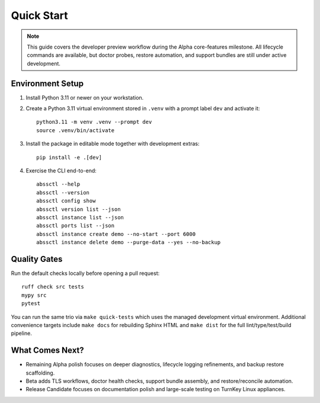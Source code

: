 Quick Start
===========

.. note::
   This guide covers the developer preview workflow during the Alpha
   core-features milestone. All lifecycle commands are available, but doctor
   probes, restore automation, and support bundles are still under active
   development.

Environment Setup
-----------------

1. Install Python 3.11 or newer on your workstation.
2. Create a Python 3.11 virtual environment stored in ``.venv`` with a prompt label ``dev`` and activate it::

      python3.11 -m venv .venv --prompt dev
      source .venv/bin/activate

3. Install the package in editable mode together with development extras::

      pip install -e .[dev]

4. Exercise the CLI end-to-end::

      abssctl --help
      abssctl --version
      abssctl config show
      abssctl version list --json
      abssctl instance list --json
      abssctl ports list --json
      abssctl instance create demo --no-start --port 6000
      abssctl instance delete demo --purge-data --yes --no-backup

Quality Gates
-------------

Run the default checks locally before opening a pull request::

   ruff check src tests
   mypy src
   pytest

You can run the same trio via ``make quick-tests`` which uses the managed
development virtual environment. Additional convenience targets include
``make docs`` for rebuilding Sphinx HTML and ``make dist`` for the full
lint/type/test/build pipeline.

What Comes Next?
----------------

- Remaining Alpha polish focuses on deeper diagnostics, lifecycle logging
  refinements, and backup restore scaffolding.
- Beta adds TLS workflows, doctor health checks, support bundle assembly, and
  restore/reconcile automation.
- Release Candidate focuses on documentation polish and large-scale testing on
  TurnKey Linux appliances.
